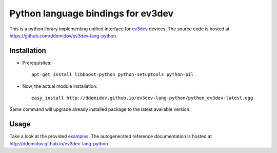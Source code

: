 Python language bindings for ev3dev
===================================

This is a python library implementing unified interface for ev3dev_ devices.
The source code is hosted at https://github.com/ddemidov/ev3dev-lang-python.

.. _ev3dev: http://ev3dev.org

Installation
------------

* Prerequisites::

    apt-get install libboost-python python-setuptools python-pil

* Now, the actual module installation::

    easy_install http://ddemidov.github.io/ev3dev-lang-python/python_ev3dev-latest.egg

Same command will upgrade already installed package to the latest available
version.

Usage
-----

Take a look at the provided examples_.  The autogenerated reference
documentation is hosted at http://ddemidov.github.io/ev3dev-lang-python.

.. _examples: https://github.com/ddemidov/ev3dev-lang-python/tree/master/demo
